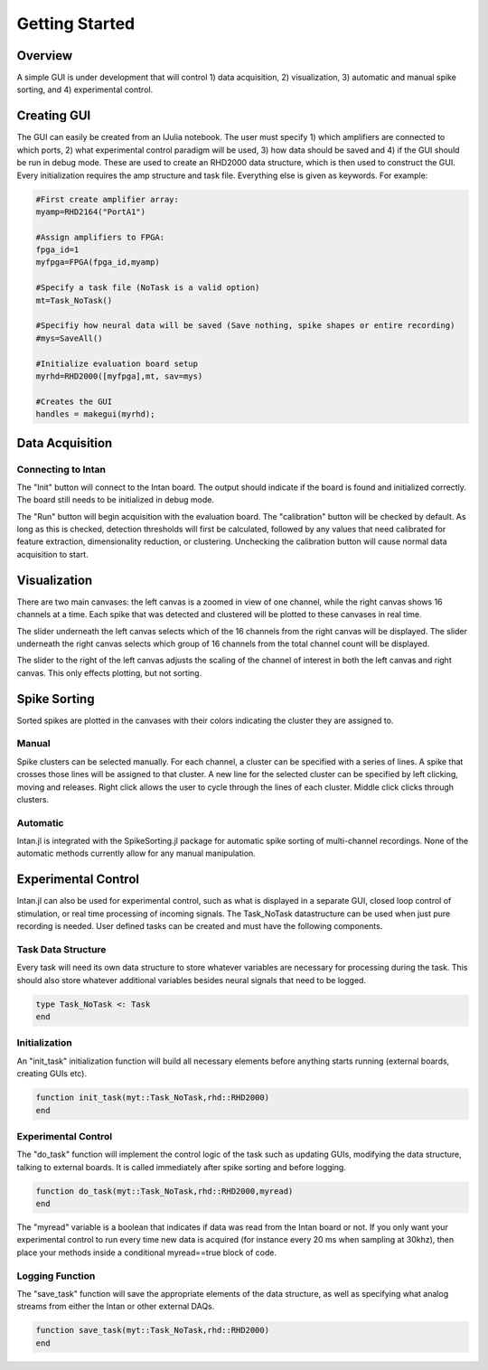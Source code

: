 
################
Getting Started
################

*********
Overview
*********

A simple GUI is under development that will control 1) data acquisition, 2) visualization, 3) automatic and manual spike sorting, and 4) experimental control.

.. image:: GUI.png

**************
Creating GUI
**************

The GUI can easily be created from an IJulia notebook. The user must specify 1) which amplifiers are connected to which ports, 2) what experimental control paradigm will be used, 3) how data should be saved and 4) if the GUI should be run in debug mode. These are used to create an RHD2000 data structure, which is then used to construct the GUI. Every initialization requires the amp structure and task file. Everything else is given as keywords. For example:

.. code-block:: julia 

	#First create amplifier array:
	myamp=RHD2164("PortA1")

	#Assign amplifiers to FPGA:
	fpga_id=1
	myfpga=FPGA(fpga_id,myamp)

	#Specify a task file (NoTask is a valid option)
	mt=Task_NoTask()

	#Specifiy how neural data will be saved (Save nothing, spike shapes or entire recording)
	#mys=SaveAll()

	#Initialize evaluation board setup
	myrhd=RHD2000([myfpga],mt, sav=mys)

	#Creates the GUI
	handles = makegui(myrhd);


*****************
Data Acquisition
*****************

===================
Connecting to Intan
===================

The "Init" button will connect to the Intan board. The output should indicate if the board is found and initialized correctly. The board still needs to be initialized in debug mode.

The "Run" button will begin acquisition with the evaluation board. The "calibration" button will be checked by default. As long as this is checked, detection thresholds will first be calculated, followed by any values that need calibrated for feature extraction, dimensionality reduction, or clustering. Unchecking the calibration button will cause normal data acquisition to start.

**************
Visualization
**************

There are two main canvases: the left canvas is a zoomed in view of one channel, while the right canvas shows 16 channels at a time. Each spike that was detected and clustered will be plotted to these canvases in real time.

The slider underneath the left canvas selects which of the 16 channels from the right canvas will be displayed. The slider underneath the right canvas selects which group of 16 channels from the total channel count will be displayed.

The slider to the right of the left canvas adjusts the scaling of the channel of interest in both the left canvas and right canvas. This only effects plotting, but not sorting.

**************
Spike Sorting
**************

Sorted spikes are plotted in the canvases with their colors indicating the cluster they are assigned to.

=======
Manual
=======

Spike clusters can be selected manually. For each channel, a cluster can be specified with a series of lines. A spike that crosses those lines will be assigned to that cluster. A new line for the selected cluster can be specified by left clicking, moving and releases. Right click allows the user to cycle through the lines of each cluster. Middle click clicks through clusters.

=========
Automatic
=========

Intan.jl is integrated with the SpikeSorting.jl package for automatic spike sorting of multi-channel recordings. None of the automatic methods currently allow for any manual manipulation.

********************
Experimental Control
********************

Intan.jl can also be used for experimental control, such as what is displayed in a separate GUI, closed loop control of stimulation, or real time processing of incoming signals. The Task_NoTask datastructure can be used when just pure recording is needed. User defined tasks can be created and must have the following components.

====================
Task Data Structure
====================

Every task will need its own data structure to store whatever variables are necessary for processing during the task. This should also store whatever additional variables besides neural signals that need to be logged. 

.. code-block:: julia 

	type Task_NoTask <: Task
	end

===============
Initialization
===============

An "init_task" initialization function will build all necessary elements before anything starts running (external boards, creating GUIs etc).

.. code-block:: julia 

	function init_task(myt::Task_NoTask,rhd::RHD2000)
	end

====================
Experimental Control
====================

The "do_task" function will implement the control logic of the task such as updating GUIs, modifying the data structure, talking to external boards. It is called immediately after spike sorting and before logging.

.. code-block:: julia 

	function do_task(myt::Task_NoTask,rhd::RHD2000,myread)
	end

The "myread" variable is a boolean that indicates if data was read from the Intan board or not. If you only want your experimental control to run every time new data is acquired (for instance every 20 ms when sampling at 30khz), then place your methods inside a conditional myread==true block of code.

=================
Logging Function
=================

The "save_task" function will save the appropriate elements of the data structure, as well as specifying what analog streams from either the Intan or other external DAQs.

.. code-block:: julia 

	function save_task(myt::Task_NoTask,rhd::RHD2000)
	end


